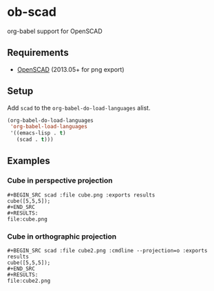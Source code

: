 * ob-scad
org-babel support for OpenSCAD

** Requirements
   - [[http://www.openscad.org][OpenSCAD]] (2013.05+ for png export)

** Setup
Add =scad= to the =org-babel-do-load-languages= alist.

#+BEGIN_SRC emacs-lisp
  (org-babel-do-load-languages
   'org-babel-load-languages
   '((emacs-lisp . t)
     (scad . t)))
#+END_SRC

** Examples

*** Cube in perspective projection

: #+BEGIN_SRC scad :file cube.png :exports results
: cube([5,5,5]);
: #+END_SRC
: #+RESULTS:
: file:cube.png

#+BEGIN_SRC scad :file cube.png :exports results
cube([5,5,5]);
#+END_SRC
#+RESULTS:
[[file:cube.png]]

*** Cube in orthographic projection

: #+BEGIN_SRC scad :file cube2.png :cmdline --projection=o :exports results
: cube([5,5,5]);
: #+END_SRC
: #+RESULTS:
: file:cube2.png

#+BEGIN_SRC scad :file cube2.png :cmdline --projection=o :exports results
cube([5,5,5]);
#+END_SRC
#+RESULTS:
[[file:cube2.png]]
